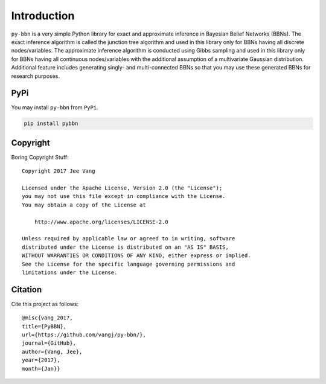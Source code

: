 Introduction
============

``py-bbn`` is a very simple Python library for exact and approximate inference in Bayesian Belief Networks (BBNs).
The exact inference algorithm is called the junction tree algorithm and used in this library only for BBNs
having all discrete nodes/variables. The approximate inference algorithm is conducted using Gibbs sampling and used
in this library only for BBNs having all continuous nodes/variables with the additional assumption of a multivariate
Gaussian distribution. Additional feature includes generating singly- and multi-connected BBNs so that you may use
these generated BBNs for research purposes.

PyPi
----

You may install ``py-bbn`` from ``PyPi``.

.. code:: bash

    pip install pybbn

Copyright
---------

Boring Copyright Stuff::

    Copyright 2017 Jee Vang

    Licensed under the Apache License, Version 2.0 (the "License");
    you may not use this file except in compliance with the License.
    You may obtain a copy of the License at

        http://www.apache.org/licenses/LICENSE-2.0

    Unless required by applicable law or agreed to in writing, software
    distributed under the License is distributed on an "AS IS" BASIS,
    WITHOUT WARRANTIES OR CONDITIONS OF ANY KIND, either express or implied.
    See the License for the specific language governing permissions and
    limitations under the License.

Citation
--------

Cite this project as follows::

    @misc{vang_2017,
    title={PyBBN},
    url={https://github.com/vangj/py-bbn/},
    journal={GitHub},
    author={Vang, Jee},
    year={2017},
    month={Jan}}
